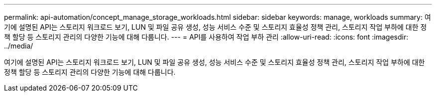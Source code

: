 ---
permalink: api-automation/concept_manage_storage_workloads.html 
sidebar: sidebar 
keywords: manage, workloads 
summary: 여기에 설명된 API는 스토리지 워크로드 보기, LUN 및 파일 공유 생성, 성능 서비스 수준 및 스토리지 효율성 정책 관리, 스토리지 작업 부하에 대한 정책 할당 등 스토리지 관리의 다양한 기능에 대해 다룹니다. 
---
= API를 사용하여 작업 부하 관리
:allow-uri-read: 
:icons: font
:imagesdir: ../media/


[role="lead"]
여기에 설명된 API는 스토리지 워크로드 보기, LUN 및 파일 공유 생성, 성능 서비스 수준 및 스토리지 효율성 정책 관리, 스토리지 작업 부하에 대한 정책 할당 등 스토리지 관리의 다양한 기능에 대해 다룹니다.
